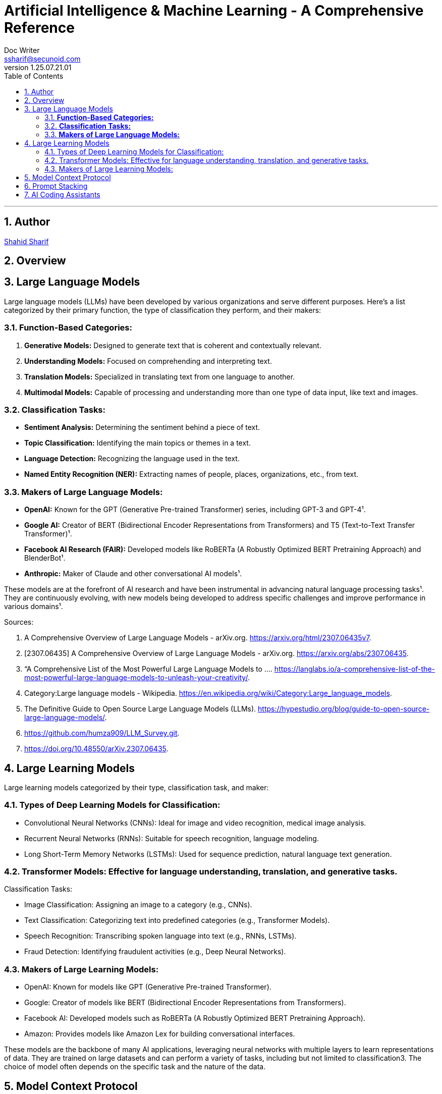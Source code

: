 = Artificial Intelligence & Machine Learning - A Comprehensive Reference
Doc Writer <ssharif@secunoid.com>
v1.25.07.21.01
:numbered:
:sectnum:
:sectnumlevels: 5
:chapter-label:
:toc: right
:toclevels: 5
:docinfo:
:docinfo1:
:docinfo2:
:description: This document covers all aspects of Artficial Intelligence and Machine Learning
:keywords: artificial intelligence,ai,machine learning,ml,llm,genai,generativeai,gpt
:imagesdir: images
:stylesheet:
:homepage: https://www.secunoid.com
'''


<<<
== Author
https://www.securityprivacyrisk.com/about[Shahid Sharif]

== Overview

<<<

== Large Language Models

Large language models (LLMs) have been developed by various organizations and serve different purposes. Here's a list categorized by their primary function, the type of classification they perform, and their makers:

### **Function-Based Categories:**
1. **Generative Models:** Designed to generate text that is coherent and contextually relevant.
2. **Understanding Models:** Focused on comprehending and interpreting text.
3. **Translation Models:** Specialized in translating text from one language to another.
4. **Multimodal Models:** Capable of processing and understanding more than one type of data input, like text and images.

### **Classification Tasks:**
- **Sentiment Analysis:** Determining the sentiment behind a piece of text.
- **Topic Classification:** Identifying the main topics or themes in a text.
- **Language Detection:** Recognizing the language used in the text.
- **Named Entity Recognition (NER):** Extracting names of people, places, organizations, etc., from text.

### **Makers of Large Language Models:**
- **OpenAI:** Known for the GPT (Generative Pre-trained Transformer) series, including GPT-3 and GPT-4¹.
- **Google AI:** Creator of BERT (Bidirectional Encoder Representations from Transformers) and T5 (Text-to-Text Transfer Transformer)¹.
- **Facebook AI Research (FAIR):** Developed models like RoBERTa (A Robustly Optimized BERT Pretraining Approach) and BlenderBot¹.
- **Anthropic:** Maker of Claude and other conversational AI models¹.

These models are at the forefront of AI research and have been instrumental in advancing natural language processing tasks¹. They are continuously evolving, with new models being developed to address specific challenges and improve performance in various domains¹.

Sources:

. A Comprehensive Overview of Large Language Models - arXiv.org. https://arxiv.org/html/2307.06435v7.
. [2307.06435] A Comprehensive Overview of Large Language Models - arXiv.org. https://arxiv.org/abs/2307.06435.
. “A Comprehensive List of the Most Powerful Large Language Models to .... https://langlabs.io/a-comprehensive-list-of-the-most-powerful-large-language-models-to-unleash-your-creativity/.
. Category:Large language models - Wikipedia. https://en.wikipedia.org/wiki/Category:Large_language_models.
. The Definitive Guide to Open Source Large Language Models (LLMs). https://hypestudio.org/blog/guide-to-open-source-large-language-models/.
. https://github.com/humza909/LLM_Survey.git.
. https://doi.org/10.48550/arXiv.2307.06435.

<<<

== Large Learning Models
Large learning models categorized by their type, classification task, and maker:

=== Types of Deep Learning Models for Classification:

* Convolutional Neural Networks (CNNs): Ideal for image and video recognition, medical image analysis.
* Recurrent Neural Networks (RNNs): Suitable for speech recognition, language modeling.
* Long Short-Term Memory Networks (LSTMs): Used for sequence prediction, natural language text generation.

=== Transformer Models: Effective for language understanding, translation, and generative tasks.
Classification Tasks:

* Image Classification: Assigning an image to a category (e.g., CNNs).
* Text Classification: Categorizing text into predefined categories (e.g., Transformer Models).
* Speech Recognition: Transcribing spoken language into text (e.g., RNNs, LSTMs).
* Fraud Detection: Identifying fraudulent activities (e.g., Deep Neural Networks).

=== Makers of Large Learning Models:
* OpenAI: Known for models like GPT (Generative Pre-trained Transformer).
* Google: Creator of models like BERT (Bidirectional Encoder Representations from Transformers).
* Facebook AI: Developed models such as RoBERTa (A Robustly Optimized BERT Pretraining Approach).
* Amazon: Provides models like Amazon Lex for building conversational interfaces.

These models are the backbone of many AI applications, leveraging neural networks with multiple layers to learn representations of data. They are trained on large datasets and can perform a variety of tasks, including but not limited to classification3. The choice of model often depends on the specific task and the nature of the data.

<<<

== Model Context Protocol
https://modelcontextprotocol.io/specification/2025-06-18/basic/authorization[Latest Authorization Specification]

== Prompt Stacking 
Here’s What’s Actually Happening
The most powerful content creators don’t just think like one expert—they think like a team of experts.
When Gary Vaynerchuk creates content, he’s thinking like a marketer AND a psychologist AND a brand strategist simultaneously.
When Marie Forleo writes copy, she’s channeling copywriter AND life coach AND business mentor expertise.
You can teach AI to do the same thing.
 
The Game-Changer
Role stacking = giving AI multiple expert identities in one prompt.
Instead of “Act as a copywriter,” try: “Act as a copywriter AND psychologist.”
Or: “Act as a business coach with the strategic thinking of a consultant and the communication style of a podcast host.”
AI pulls from multiple expertise pools, creating richer, more nuanced output.
 
See It In Action
Single Role: “Act as a copywriter. Write an email about my new coaching program.”
Output: “Discover the coaching program that transforms your business. Limited spots available…”
Stacked Roles: 
“Act as a copywriter AND behavioral psychologist. Write an email about my coaching program that addresses the real fears holding people back from investing in themselves.”
Output: 
“You’ve been staring at my coaching program for weeks. I know because most people take 47 days to decide on investments over $1,000. It’s not about the money—it’s about the voice in your head saying ‘what if I fail again?’ Here’s why that voice is actually your biggest asset…”

<<<

== AI Coding Assistants

. GitHub Copilot
. ChatGPT (OpenAI)
. Google Gemini Code Assist (formerly Bard)
. Amazon CodeWhisperer
. Claude Code (Anthropic)
. Tabnine
. Replit Ghostwriter
. Cursor AI
. Codeium
. Meta Code Llama
. Sourcegraph Cody
. Windsurf
. Base 66
. CodeSquire
. CodeGeeX
. CodePal